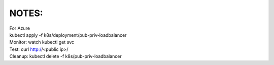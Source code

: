 NOTES:
------
| For Azure
| kubectl apply -f k8s/deployment/pub-priv-loadbalancer
| Monitor: watch kubectl get svc
| Test: curl http://<public ip>/
| Cleanup: kubectl delete -f k8s/pub-priv-loadbalancer